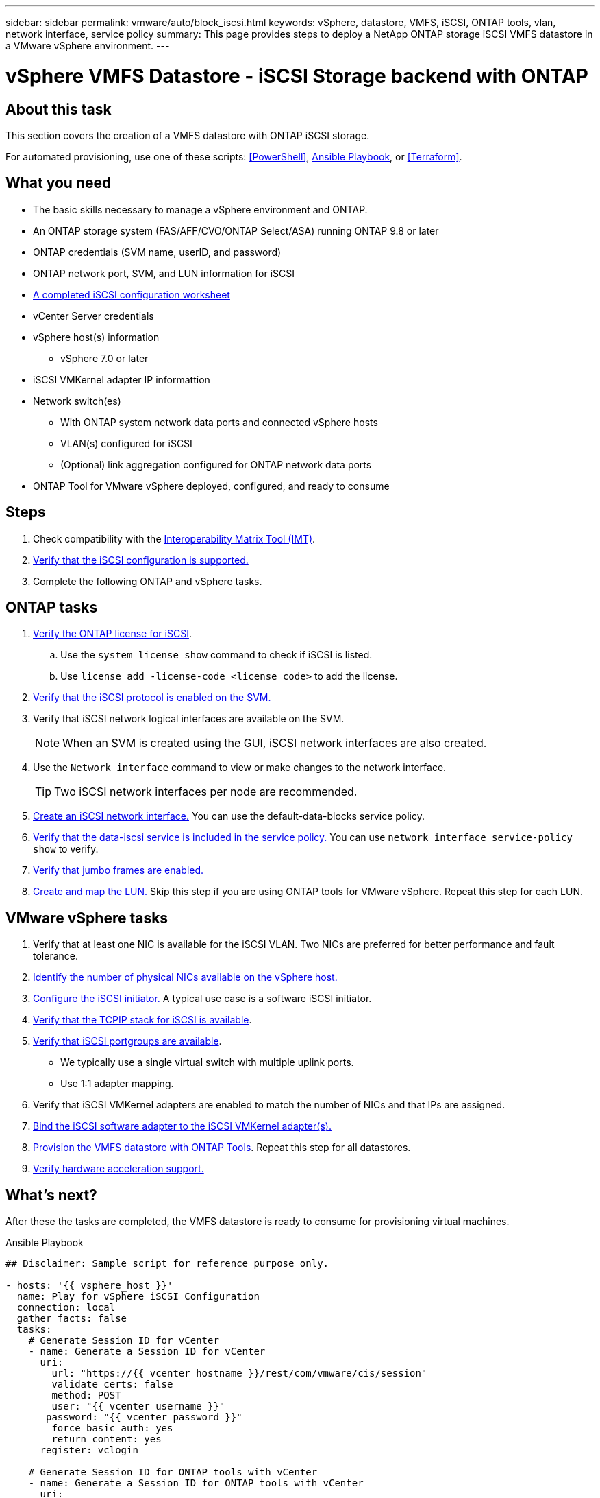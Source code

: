 ---
sidebar: sidebar
permalink: vmware/auto/block_iscsi.html
keywords: vSphere, datastore, VMFS, iSCSI, ONTAP tools, vlan, network interface, service policy
summary: This page provides steps to deploy a NetApp ONTAP storage iSCSI VMFS datastore in a VMware vSphere environment.
---


= vSphere VMFS Datastore - iSCSI Storage backend with ONTAP

:hardbreaks:
:nofooter:
:icons: font
:linkattrs:
:imagesdir: ./../media/
:scriptsdir: ./../scripts/
:author: Suresh Thoppay, TME - Hybrid Cloud Solutions
:ontap_version: ONTAP 9.8 or later
:vsphere_version: vSphere 7.0 or later

[.lead]
== About this task

This section covers the creation of a VMFS datastore with ONTAP iSCSI storage.

For automated provisioning, use one of these scripts: <<PowerShell>>, <<Ansible>>, or <<Terraform>>.


== What you need

* The basic skills necessary to manage a vSphere environment and ONTAP.

* An ONTAP storage system (FAS/AFF/CVO/ONTAP Select/ASA) running {ontap_version}

* ONTAP credentials (SVM name, userID, and password)

* ONTAP network port, SVM, and LUN information for iSCSI

* link:++https://docs.netapp.com/ontap-9/topic/com.netapp.doc.exp-iscsi-esx-cpg/GUID-429C4DDD-5EC0-4DBD-8EA8-76082AB7ADEC.html++[A completed iSCSI configuration worksheet]

* vCenter Server credentials

* vSphere host(s) information

** {vsphere_version}

* iSCSI VMKernel adapter IP informattion

* Network switch(es)

** With ONTAP system network data ports and connected vSphere hosts

** VLAN(s) configured for iSCSI

** (Optional) link aggregation configured for ONTAP network data ports

* ONTAP Tool for VMware vSphere deployed, configured, and ready to consume

== Steps

. Check compatibility with the https://mysupport.netapp.com/matrix[Interoperability Matrix Tool (IMT)].

. link:++https://docs.netapp.com/ontap-9/topic/com.netapp.doc.exp-iscsi-esx-cpg/GUID-7D444A0D-02CE-4A21-8017-CB1DC99EFD9A.html++[Verify that the iSCSI configuration is supported.]

. Complete the following ONTAP and vSphere tasks.

== ONTAP tasks

. link:++https://docs.netapp.com/ontap-9/topic/com.netapp.doc.dot-cm-cmpr-980/system__license__show.html++[Verify the ONTAP license for iSCSI].

.. Use the `system license show` command to check if iSCSI is listed.

.. Use `license add -license-code <license code>` to add the license.

. link:++https://docs.netapp.com/ontap-9/topic/com.netapp.doc.exp-iscsi-esx-cpg/GUID-ED75D939-C45A-4546-8B22-6B765FF6083F.html++[Verify that the iSCSI protocol is enabled on the SVM.]

. Verify that iSCSI network logical interfaces are available on the SVM.
+
NOTE: When an SVM is created using the GUI, iSCSI network interfaces are also created.

. Use the `Network interface` command to view or make changes to the network interface.
+
TIP: Two iSCSI network interfaces per node are recommended.

. link:++https://docs.netapp.com/ontap-9/topic/com.netapp.doc.dot-cm-nmg/GUID-CEE760DF-A059-4018-BE6C-6B3A034CB377.html++[Create an iSCSI network interface.] You can use the default-data-blocks service policy.

. link:++https://docs.netapp.com/ontap-9/topic/com.netapp.doc.dot-cm-nmg/GUID-BBC2D94B-DD3A-4029-9FCE-F71F9C157B53.html++[Verify that the data-iscsi service is included in the service policy.] You can use `network interface service-policy show` to verify.

. link:++https://docs.netapp.com/ontap-9/topic/com.netapp.doc.dot-cm-nmg/GUID-DE59CF49-3A5F-4F38-9F17-E2C16B567DC0.html++[Verify that jumbo frames are enabled.]

. link:++https://docs.netapp.com/ontap-9/topic/com.netapp.doc.dot-cm-sanag/GUID-D4DAC7DB-A6B0-4696-B972-7327EE99FD72.html++[Create and map the LUN.] Skip this step if you are using ONTAP tools for VMware vSphere. Repeat this step for each LUN.

== VMware vSphere tasks

. Verify that at least one NIC is available for the iSCSI VLAN. Two NICs are preferred for better performance and fault tolerance.

. link:++https://docs.vmware.com/en/VMware-vSphere/7.0/com.vmware.vsphere.networking.doc/GUID-B2AA3EEE-2334-45FE-9A0F-1172FDDCC6A8.html++[Identify the number of physical NICs available on the vSphere host.]

. link:++https://docs.vmware.com/en/VMware-vSphere/7.0/com.vmware.vsphere.storage.doc/GUID-C476065E-C02F-47FA-A5F7-3B3F2FD40EA8.html++[Configure the iSCSI initiator.] A typical use case is a software iSCSI initiator.

. link:++https://docs.vmware.com/en/VMware-vSphere/7.0/com.vmware.vsphere.networking.doc/GUID-660423B1-3D35-4F85-ADE5-FE1D6BF015CF.html++[Verify that the TCPIP stack for iSCSI is available].

. link:++https://docs.vmware.com/en/VMware-vSphere/7.0/com.vmware.vsphere.storage.doc/GUID-0D31125F-DC9D-475B-BC3D-A3E131251642.html++[Verify that iSCSI portgroups are available].
** We typically use a single virtual switch with multiple uplink ports.
** Use 1:1 adapter mapping.

. Verify that iSCSI VMKernel adapters are enabled to match the number of NICs and that IPs are assigned.

. link:++https://docs.vmware.com/en/VMware-vSphere/7.0/com.vmware.vsphere.storage.doc/GUID-D9B862DF-476A-4BCB-8CA5-DE6DB2A1A981.html++[Bind the iSCSI software adapter to the iSCSI VMKernel adapter(s).]

. link:++https://docs.netapp.com/vapp-98/topic/com.netapp.doc.vsc-iag/GUID-D7CAD8AF-E722-40C2-A4CB-5B4089A14B00.html++[Provision the VMFS datastore with ONTAP Tools]. Repeat this step for all datastores.

. link:++https://docs.vmware.com/en/VMware-vSphere/7.0/com.vmware.vsphere.storage.doc/GUID-0520FD37-D7AD-4FBA-9A2E-E5F8211FCBBB.html++[Verify hardware acceleration support.]

== What's next?

After these the tasks are completed, the VMFS datastore is ready to consume for provisioning virtual machines.

.Ansible Playbook
[[Ansible]]
[source]
----
## Disclaimer: Sample script for reference purpose only.

- hosts: '{{ vsphere_host }}'
  name: Play for vSphere iSCSI Configuration
  connection: local
  gather_facts: false
  tasks:
    # Generate Session ID for vCenter
    - name: Generate a Session ID for vCenter
      uri:
        url: "https://{{ vcenter_hostname }}/rest/com/vmware/cis/session"
        validate_certs: false
        method: POST
        user: "{{ vcenter_username }}"
       password: "{{ vcenter_password }}"
        force_basic_auth: yes
        return_content: yes
      register: vclogin

    # Generate Session ID for ONTAP tools with vCenter
    - name: Generate a Session ID for ONTAP tools with vCenter
      uri:
        url: "https://{{ ontap_tools_ip }}:8143/api/rest/2.0/security/user/login"
        validate_certs: false
        method: POST
        return_content: yes
        body_format: json
        body:
          vcenterUserName: "{{ vcenter_username }}"
          vcenterPassword: "{{ vcenter_password }}"
      register: login

    # Get existing registered ONTAP Cluster info with ONTAP tools
    - name: Get ONTAP Cluster info from ONTAP tools
      uri:
        url: "https://{{ ontap_tools_ip }}:8143/api/rest/2.0/storage/clusters"
        validate_certs: false
        method: Get
        return_content: yes
        headers:
          vmware-api-session-id: "{{ login.json.vmwareApiSessionId }}"
      register: clusterinfo

    - name: Get ONTAP Cluster ID
      set_fact:
        ontap_cluster_id: "{{ clusterinfo.json | json_query(clusteridquery) }}"
      vars:
        clusteridquery: "records[?ipAddress == '{{ netapp_hostname }}' && type=='Cluster'].id | [0]"

    - name: Get ONTAP SVM ID
      set_fact:
        ontap_svm_id: "{{ clusterinfo.json | json_query(svmidquery) }}"
      vars:
        svmidquery: "records[?ipAddress == '{{ netapp_hostname }}' && type=='SVM' && name == '{{ svm_name }}'].id | [0]"

    - name: Get Aggregate detail
      uri:
        url: "https://{{ ontap_tools_ip }}:8143/api/rest/2.0/storage/clusters/{{ ontap_svm_id }}/aggregates"
        validate_certs: false
        method: GET
        return_content: yes
        headers:
          vmware-api-session-id: "{{ login.json.vmwareApiSessionId }}"
          cluster-id: "{{ ontap_svm_id }}"
      when: ontap_svm_id != ''
      register: aggrinfo

    - name: Select Aggregate with max free capacity
      set_fact:
        aggr_name: "{{ aggrinfo.json | json_query(aggrquery) }}"
      vars:
        aggrquery: "max_by(records, &freeCapacity).name"

    - name: Convert datastore size in MB
      set_fact:
        datastoreSizeInMB: "{{ iscsi_datastore_size | human_to_bytes/1024/1024 | int }}"

    - name: Get vSphere Cluster Info
      uri:
        url: "https://{{ vcenter_hostname }}/api/vcenter/cluster?names={{ vsphere_cluster }}"
        validate_certs: false
        method: GET
        return_content: yes
        body_format: json
        headers:
          vmware-api-session-id: "{{ vclogin.json.value }}"
      when: vsphere_cluster != ''
      register: vcenterclusterid

    - name: Create iSCSI VMFS-6 Datastore with ONTAP tools
      uri:
        url: "https://{{ ontap_tools_ip }}:8143/api/rest/3.0/admin/datastore"
        validate_certs: false
        method: POST
        return_content: yes
        status_code: [200]
        body_format: json
        body:
          traditionalDatastoreRequest:
            name: "{{ iscsi_datastore_name }}"
            datastoreType: VMFS
            protocol: ISCSI
            spaceReserve: Thin
            clusterID:  "{{ ontap_cluster_id }}"
            svmID: "{{ ontap_svm_id }}"
            targetMoref: ClusterComputeResource:{{ vcenterclusterid.json[0].cluster }}
            datastoreSizeInMB: "{{ datastoreSizeInMB | int }}"
            vmfsFileSystem: VMFS6
            aggrName: "{{ aggr_name }}"
            existingFlexVolName: ""
            volumeStyle: FLEXVOL
            datastoreClusterMoref: ""
        headers:
          vmware-api-session-id: "{{ login.json.vmwareApiSessionId }}"
      when: ontap_cluster_id != '' and ontap_svm_id != '' and aggr_name != ''
      register: result
      changed_when: result.status == 200
----
